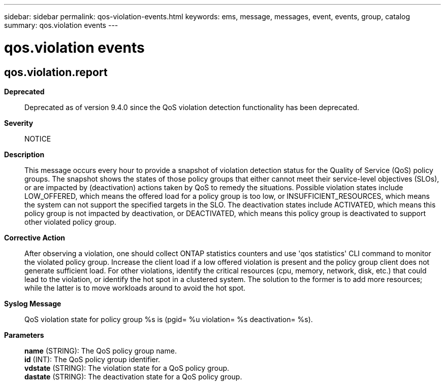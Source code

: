---
sidebar: sidebar
permalink: qos-violation-events.html
keywords: ems, message, messages, event, events, group, catalog
summary: qos.violation events
---

= qos.violation events
:toclevels: 1
:hardbreaks:
:nofooter:
:icons: font
:linkattrs:
:imagesdir: ./media/

== qos.violation.report
*Deprecated*::
Deprecated as of version 9.4.0 since the QoS violation detection functionality has been deprecated.
*Severity*::
NOTICE
*Description*::
This message occurs every hour to provide a snapshot of violation detection status for the Quality of Service (QoS) policy groups. The snapshot shows the states of those policy groups that either cannot meet their service-level objectives (SLOs), or are impacted by (deactivation) actions taken by QoS to remedy the situations. Possible violation states include LOW_OFFERED, which means the offered load for a policy group is too low, or INSUFFICIENT_RESOURCES, which means the system can not support the specified targets in the SLO. The deactivation states include ACTIVATED, which means this policy group is not impacted by deactivation, or DEACTIVATED, which means this policy group is deactivated to support other violated policy group.
*Corrective Action*::
After observing a violation, one should collect ONTAP statistics counters and use 'qos statistics' CLI command to monitor the violated policy group. Increase the client load if a low offered violation is present and the policy group client does not generate sufficient load. For other violations, identify the critical resources (cpu, memory, network, disk, etc.) that could lead to the violation, or identify the hot spot in a clustered system. The solution to the former is to add more resources; while the latter is to move workloads around to avoid the hot spot.
*Syslog Message*::
QoS violation state for policy group %s is (pgid= %u violation= %s deactivation= %s).
*Parameters*::
*name* (STRING): The QoS policy group name.
*id* (INT): The QoS policy group identifier.
*vdstate* (STRING): The violation state for a QoS policy group.
*dastate* (STRING): The deactivation state for a QoS policy group.

